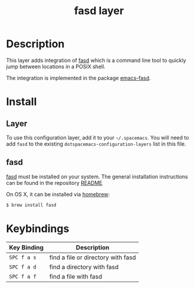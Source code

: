 #+TITLE: fasd layer

* Table of Contents                                         :TOC_4_gh:noexport:
 - [[#description][Description]]
 - [[#install][Install]]
   - [[#layer][Layer]]
   - [[#fasd][fasd]]
 - [[#keybindings][Keybindings]]

* Description

This layer adds integration of [[https://github.com/clvv/fasd][fasd]] which is a command line tool
to quickly jump between locations in a POSIX shell.

The integration is implemented in the package [[https://github.com/steckerhalter/emacs-fasd][emacs-fasd]].

* Install
** Layer
To use this configuration layer, add it to your =~/.spacemacs=. You will need to
add =fasd= to the existing =dotspacemacs-configuration-layers= list in this
file.

** fasd
[[https://github.com/clvv/fasd][fasd]] must be installed on your system. The general installation
instructions can be found in the repository [[https://github.com/clvv/fasd#install][README]]

On OS X, it can be installed via [[https://github.com/Homebrew/legacy-homebrew][homebrew]]:

#+BEGIN_SRC sh
  $ brew install fasd
#+END_SRC

* Keybindings

| Key Binding | Description                        |
|-------------+------------------------------------|
| ~SPC f a s~ | find a file or directory with fasd |
| ~SPC f a d~ | find a directory with fasd         |
| ~SPC f a f~ | find a file with fasd              |
